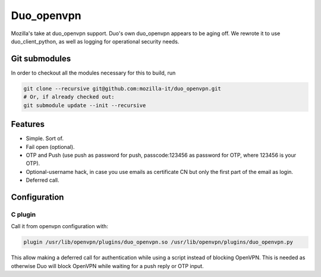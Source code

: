 ===========
Duo_openvpn
===========

Mozilla's take at duo_openvpn support.
Duo's own duo_openvpn appears to be aging off.  We rewrote it to use duo_client_python, as well as logging for operational security needs.

Git submodules
--------------

In order to checkout all the modules necessary for this to build, run

.. code::

	git clone --recursive git@github.com:mozilla-it/duo_openvpn.git
	# Or, if already checked out:
	git submodule update --init --recursive

Features
--------

- Simple.  Sort of.
- Fail open (optional).
- OTP and Push (use push as password for push, passcode:123456 as password for OTP, where 123456 is your OTP).
- Optional-username hack, in case you use emails as certificate CN but only the first part of the email as login.
- Deferred call.

Configuration
-------------

C plugin
~~~~~~~~
Call it from openvpn configuration with:

.. code::

   plugin /usr/lib/openvpn/plugins/duo_openvpn.so /usr/lib/openvpn/plugins/duo_openvpn.py

This allow making a deferred call for authentication while using a script instead of blocking OpenVPN.
This is needed as otherwise Duo will block OpenVPN while waiting for a push reply or OTP input.
